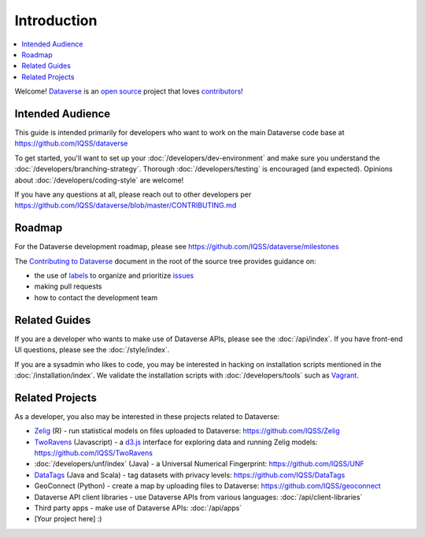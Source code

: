 ============
Introduction
============

.. contents:: :local:

Welcome! `Dataverse <http://dataverse.org>`_ is an `open source <https://github.com/IQSS/dataverse/blob/master/LICENSE.md>`_ project that loves `contributors <https://github.com/IQSS/dataverse/blob/master/CONTRIBUTING.md>`_!

Intended Audience
-----------------

This guide is intended primarily for developers who want to work on the main Dataverse code base at https://github.com/IQSS/dataverse

To get started, you'll want to set up your :doc:`/developers/dev-environment` and make sure you understand the :doc:`/developers/branching-strategy`. Thorough :doc:`/developers/testing` is encouraged (and expected). Opinions about :doc:`/developers/coding-style` are welcome!

If you have any questions at all, please reach out to other developers per https://github.com/IQSS/dataverse/blob/master/CONTRIBUTING.md

Roadmap
-------

For the Dataverse development roadmap, please see https://github.com/IQSS/dataverse/milestones

The `Contributing to Dataverse <https://github.com/IQSS/dataverse/blob/master/CONTRIBUTING.md>`_ document in the root of the source tree provides guidance on:

- the use of `labels <https://github.com/IQSS/dataverse/labels>`_ to organize and prioritize `issues <https://github.com/IQSS/dataverse/issues>`_ 
- making pull requests
- how to contact the development team

Related Guides
--------------

If you are a developer who wants to make use of Dataverse APIs, please see the :doc:`/api/index`. If you have front-end UI questions, please see the :doc:`/style/index`.

If you are a sysadmin who likes to code, you may be interested in hacking on installation scripts mentioned in the :doc:`/installation/index`. We validate the installation scripts with :doc:`/developers/tools` such as `Vagrant <http://vagrantup.com>`_.

Related Projects
----------------

As a developer, you also may be interested in these projects related to Dataverse:

- `Zelig <http://zeligproject.org>`_ (R) - run statistical models on files uploaded to Dataverse: https://github.com/IQSS/Zelig
- `TwoRavens <http://datascience.iq.harvard.edu/about-tworavens>`_ (Javascript) - a `d3.js <http://d3js.org>`_ interface for exploring data and running Zelig models: https://github.com/IQSS/TwoRavens
- :doc:`/developers/unf/index` (Java) -  a Universal Numerical Fingerprint: https://github.com/IQSS/UNF
- `DataTags <https://github.com/IQSS/DataTags>`_ (Java and Scala) - tag datasets with privacy levels: https://github.com/IQSS/DataTags
- GeoConnect (Python) - create a map by uploading files to Dataverse: https://github.com/IQSS/geoconnect
- Dataverse API client libraries - use Dataverse APIs from various languages: :doc:`/api/client-libraries`
- Third party apps - make use of Dataverse APIs: :doc:`/api/apps`
- [Your project here] :)
